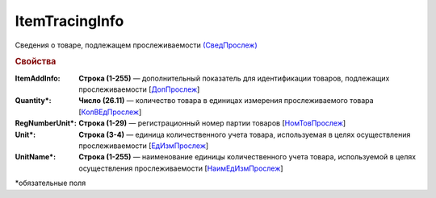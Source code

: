 
ItemTracingInfo
===============

Сведения о товаре, подлежащем прослеживаемости `(СведПрослеж) <https://normativ.kontur.ru/document?moduleId=1&documentId=328588&rangeId=239772>`_

.. rubric:: Свойства

:ItemAddInfo:
  **Строка (1-255)** — дополнительный показатель для идентификации товаров, подлежащих прослеживаемости [`ДопПрослеж <https://normativ.kontur.ru/document?moduleId=1&documentId=328588&rangeId=239777>`_]

:Quantity\*:
  **Число (26.11)** — количество товара в единицах измерения прослеживаемого товара [`КолВЕдПрослеж <https://normativ.kontur.ru/document?moduleId=1&documentId=328588&rangeId=239776>`_]

:RegNumberUnit\*:
  **Строка (1-29)** — регистрационный номер партии товаров [`НомТовПрослеж <https://normativ.kontur.ru/document?moduleId=1&documentId=328588&rangeId=239773>`_]

:Unit\*:
  **Строка (3-4)** — единица количественного учета товара, используемая в целях осуществления прослеживаемости [`ЕдИзмПрослеж <https://normativ.kontur.ru/document?moduleId=1&documentId=328588&rangeId=239774>`_]

:UnitName\*:
  **Строка (1-255)** — наименование единицы количественного учета товара, используемой в целях осуществления прослеживаемости [`НаимЕдИзмПрослеж <https://normativ.kontur.ru/document?moduleId=1&documentId=328588&rangeId=239775>`_]


\*обязательные поля
